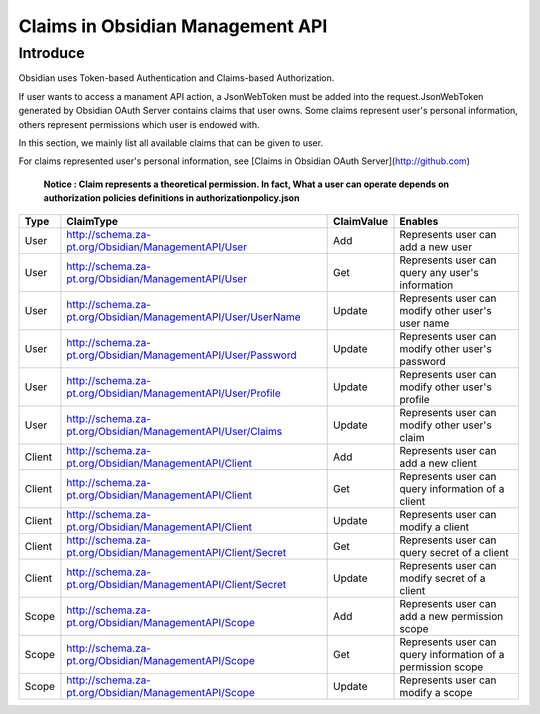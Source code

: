 .. _claims:

Claims in Obsidian Management API
=================================

Introduce
---------

Obsidian uses Token-based Authentication and Claims-based Authorization.

If user wants to access a manament API action, a JsonWebToken must be added into the request.JsonWebToken generated by Obsidian OAuth Server contains claims that user owns. Some claims represent user's personal information, others represent permissions which user is endowed with. 

In this section, we mainly list all available claims that can be given to user.

For claims represented user's personal information, see [Claims in Obsidian OAuth Server](http://github.com)

    **Notice : Claim represents a theoretical permission. In fact, What a user can operate depends on authorization policies definitions in authorizationpolicy.json**


+--------+---------------------------------------------------------------+------------+------------------------------------------------------------+
|Type    |ClaimType                                                      |ClaimValue  |Enables                                                     |        
+========+===============================================================+============+============================================================+
|User    |http://schema.za-pt.org/Obsidian/ManagementAPI/User            |Add         |Represents user can add a new user                          |
+--------+---------------------------------------------------------------+------------+------------------------------------------------------------+
|User    |http://schema.za-pt.org/Obsidian/ManagementAPI/User            |Get         |Represents user can query any user's information            |
+--------+---------------------------------------------------------------+------------+------------------------------------------------------------+
|User    |http://schema.za-pt.org/Obsidian/ManagementAPI/User/UserName   |Update      |Represents user can modify other user's user name           |
+--------+---------------------------------------------------------------+------------+------------------------------------------------------------+
|User    |http://schema.za-pt.org/Obsidian/ManagementAPI/User/Password   |Update      |Represents user can modify other user's password            |
+--------+---------------------------------------------------------------+------------+------------------------------------------------------------+
|User    |http://schema.za-pt.org/Obsidian/ManagementAPI/User/Profile    |Update      |Represents user can modify other user's profile             |
+--------+---------------------------------------------------------------+------------+------------------------------------------------------------+
|User    |http://schema.za-pt.org/Obsidian/ManagementAPI/User/Claims     |Update      |Represents user can modify other user's claim               |
+--------+---------------------------------------------------------------+------------+------------------------------------------------------------+
|Client  |http://schema.za-pt.org/Obsidian/ManagementAPI/Client          |Add         |Represents user can add a new client                        |
+--------+---------------------------------------------------------------+------------+------------------------------------------------------------+
|Client  |http://schema.za-pt.org/Obsidian/ManagementAPI/Client          |Get         |Represents user can query information of a client           |
+--------+---------------------------------------------------------------+------------+------------------------------------------------------------+
|Client  |http://schema.za-pt.org/Obsidian/ManagementAPI/Client          |Update      |Represents user can modify a client                         |
+--------+---------------------------------------------------------------+------------+------------------------------------------------------------+
|Client  |http://schema.za-pt.org/Obsidian/ManagementAPI/Client/Secret   |Get         |Represents user can query secret of a client                |
+--------+---------------------------------------------------------------+------------+------------------------------------------------------------+
|Client  |http://schema.za-pt.org/Obsidian/ManagementAPI/Client/Secret   |Update      |Represents user can modify secret of a client               |
+--------+---------------------------------------------------------------+------------+------------------------------------------------------------+
|Scope   |http://schema.za-pt.org/Obsidian/ManagementAPI/Scope           |Add         |Represents user can add a new permission scope              |
+--------+---------------------------------------------------------------+------------+------------------------------------------------------------+
|Scope   |http://schema.za-pt.org/Obsidian/ManagementAPI/Scope           |Get         |Represents user can query information of a permission scope |
+--------+---------------------------------------------------------------+------------+------------------------------------------------------------+
|Scope   |http://schema.za-pt.org/Obsidian/ManagementAPI/Scope           |Update      |Represents user can modify a scope                          |
+--------+---------------------------------------------------------------+------------+------------------------------------------------------------+
